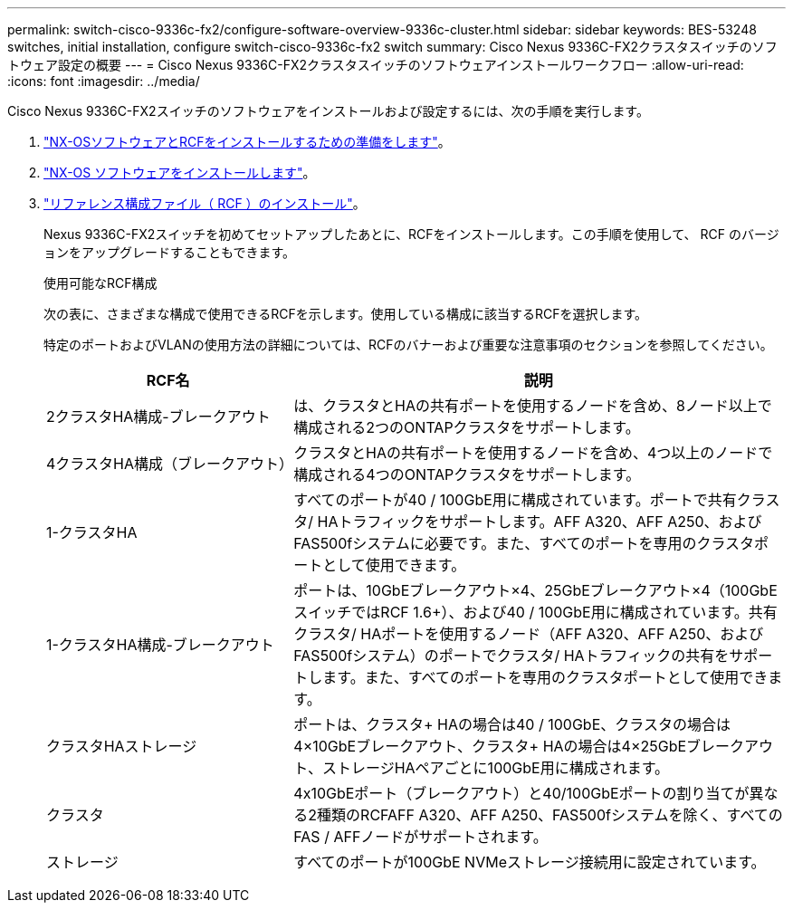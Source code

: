 ---
permalink: switch-cisco-9336c-fx2/configure-software-overview-9336c-cluster.html 
sidebar: sidebar 
keywords: BES-53248 switches, initial installation, configure switch-cisco-9336c-fx2 switch 
summary: Cisco Nexus 9336C-FX2クラスタスイッチのソフトウェア設定の概要 
---
= Cisco Nexus 9336C-FX2クラスタスイッチのソフトウェアインストールワークフロー
:allow-uri-read: 
:icons: font
:imagesdir: ../media/


[role="lead"]
Cisco Nexus 9336C-FX2スイッチのソフトウェアをインストールおよび設定するには、次の手順を実行します。

. link:install-nxos-overview-9336c-cluster.html["NX-OSソフトウェアとRCFをインストールするための準備をします"]。
. link:install-nxos-software-9336c-cluster.html["NX-OS ソフトウェアをインストールします"]。
. link:install-nxos-rcf-9336c-cluster.html["リファレンス構成ファイル（ RCF ）のインストール"]。
+
Nexus 9336C-FX2スイッチを初めてセットアップしたあとに、RCFをインストールします。この手順を使用して、 RCF のバージョンをアップグレードすることもできます。

+
.使用可能なRCF構成
次の表に、さまざまな構成で使用できるRCFを示します。使用している構成に該当するRCFを選択します。

+
特定のポートおよびVLANの使用方法の詳細については、RCFのバナーおよび重要な注意事項のセクションを参照してください。

+
[cols="1,2"]
|===
| RCF名 | 説明 


 a| 
2クラスタHA構成-ブレークアウト
 a| 
は、クラスタとHAの共有ポートを使用するノードを含め、8ノード以上で構成される2つのONTAPクラスタをサポートします。



 a| 
4クラスタHA構成（ブレークアウト）
 a| 
クラスタとHAの共有ポートを使用するノードを含め、4つ以上のノードで構成される4つのONTAPクラスタをサポートします。



 a| 
1-クラスタHA
 a| 
すべてのポートが40 / 100GbE用に構成されています。ポートで共有クラスタ/ HAトラフィックをサポートします。AFF A320、AFF A250、およびFAS500fシステムに必要です。また、すべてのポートを専用のクラスタポートとして使用できます。



 a| 
1-クラスタHA構成-ブレークアウト
 a| 
ポートは、10GbEブレークアウト×4、25GbEブレークアウト×4（100GbEスイッチではRCF 1.6+）、および40 / 100GbE用に構成されています。共有クラスタ/ HAポートを使用するノード（AFF A320、AFF A250、およびFAS500fシステム）のポートでクラスタ/ HAトラフィックの共有をサポートします。また、すべてのポートを専用のクラスタポートとして使用できます。



 a| 
クラスタHAストレージ
 a| 
ポートは、クラスタ+ HAの場合は40 / 100GbE、クラスタの場合は4×10GbEブレークアウト、クラスタ+ HAの場合は4×25GbEブレークアウト、ストレージHAペアごとに100GbE用に構成されます。



 a| 
クラスタ
 a| 
4x10GbEポート（ブレークアウト）と40/100GbEポートの割り当てが異なる2種類のRCFAFF A320、AFF A250、FAS500fシステムを除く、すべてのFAS / AFFノードがサポートされます。



 a| 
ストレージ
 a| 
すべてのポートが100GbE NVMeストレージ接続用に設定されています。

|===

